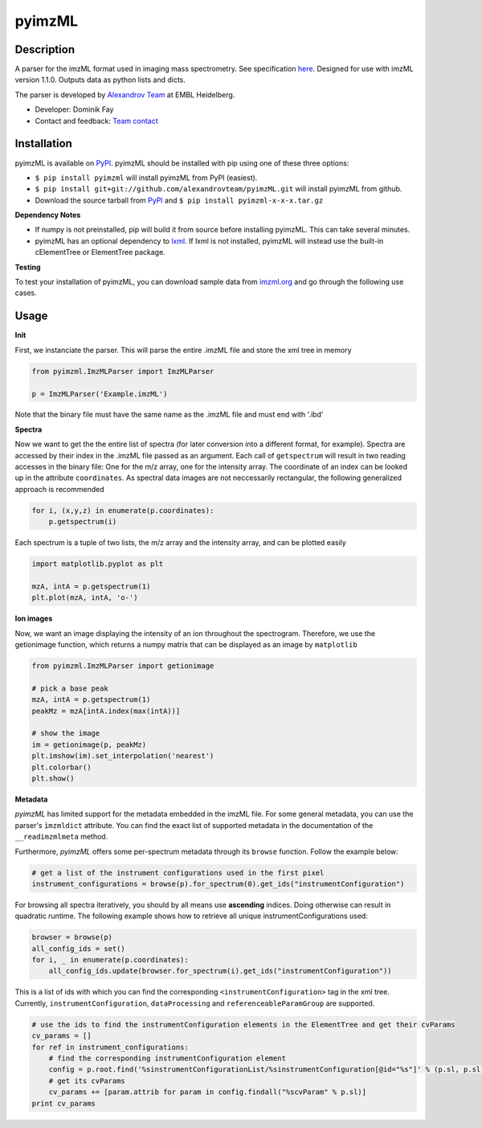 pyimzML
=======

.. image:: https://readthedocs.org/projects/pyimzml/badge/?version=latest
    :target: http://pyimzml.readthedocs.org/en/latest/?badge=latest
    :alt: Documentation Status

Description
-----------
A parser for the imzML format used in imaging mass spectrometry. See specification
`here  <http://imzml.org/download/imzml/specifications_imzML1.1.0_RC1.pdf>`_.
Designed for use with imzML version 1.1.0. Outputs data as python lists and dicts.

The parser is developed by `Alexandrov Team <http://www.embl.de/research/units/scb/alexandrov/index.html>`_ at EMBL Heidelberg.

* Developer: Dominik Fay
* Contact and feedback: `Team contact <http://www.embl.de/research/units/scb/alexandrov/contact/index.html>`_

Installation
------------
pyimzML is available on `PyPI <https://pypi.python.org/pypi/pyimzML>`_. pyimzML
should be installed with pip using one of these three options:

* ``$ pip install pyimzml`` will install pyimzML from PyPI (easiest).
* ``$ pip install git+git://github.com/alexandrovteam/pyimzML.git`` will install pyimzML from github.
* Download the source tarball from `PyPI <https://pypi.python.org/pypi/pyimzML>`_ and ``$ pip install pyimzml-x-x-x.tar.gz``

**Dependency Notes**

* If numpy is not preinstalled, pip will build it from source before installing pyimzML. This can take several minutes.
* pyimzML has an optional dependency to `lxml <http://lxml.de/index.html>`_. If lxml is not installed, pyimzML will instead use the built-in cElementTree or ElementTree package.

**Testing**

To test your installation of pyimzML, you can download sample data from `imzml.org <http://imzml.org/index.php?option=com_content&view=article&id=186&Itemid=68>`_ and go through the following use cases.

Usage
-----
**Init**

First, we instanciate the parser. This will parse the entire .imzML file and
store the xml tree in memory

.. code-block:: python

    from pyimzml.ImzMLParser import ImzMLParser

    p = ImzMLParser('Example.imzML')

Note that the binary file must have the same name as the .imzML file and must
end with \'.ibd\'

**Spectra**

Now we want to get the the entire list of spectra (for later conversion into a
different format, for example). Spectra are accessed by their index in the
.imzML file passed as an argument. Each call of ``getspectrum`` will result in
two reading accesses in the binary file: One for the m/z array, one for the
intensity array. The coordinate of an index can be looked up in the attribute
``coordinates``. As spectral data images are not neccessarily rectangular, the
following generalized approach is recommended

.. code-block:: python

    for i, (x,y,z) in enumerate(p.coordinates):
        p.getspectrum(i)

Each spectrum is a tuple of two lists, the m/z array and the intensity array,
and can be plotted easily

.. code-block:: python

    import matplotlib.pyplot as plt

    mzA, intA = p.getspectrum(1)
    plt.plot(mzA, intA, 'o-')

**Ion images**

Now, we want an image displaying the intensity of an ion throughout the
spectrogram. Therefore, we use the getionimage function, which returns a numpy
matrix that can be displayed as an image by ``matplotlib``

.. code-block:: python

    from pyimzml.ImzMLParser import getionimage

    # pick a base peak
    mzA, intA = p.getspectrum(1)
    peakMz = mzA[intA.index(max(intA))]

    # show the image
    im = getionimage(p, peakMz)
    plt.imshow(im).set_interpolation('nearest')
    plt.colorbar()
    plt.show()

**Metadata**

*pyimzML* has limited support for the metadata embedded in the imzML file. For some general metadata, you can use
the parser's ``ìmzmldict`` attribute. You can find the exact list of supported metadata in the documentation of the
``__readimzmlmeta`` method.

Furthermore, *pyimzML* offers some per-spectrum metadata through its ``browse`` function. Follow the example below:

.. code-block:: python

    # get a list of the instrument configurations used in the first pixel
    instrument_configurations = browse(p).for_spectrum(0).get_ids("instrumentConfiguration")

For browsing all spectra iteratively, you should by all means use **ascending** indices. Doing otherwise can result
in quadratic runtime. The following example shows how to retrieve all unique instrumentConfigurations used:

.. code-block:: python

    browser = browse(p)
    all_config_ids = set()
    for i, _ in enumerate(p.coordinates):
        all_config_ids.update(browser.for_spectrum(i).get_ids("instrumentConfiguration"))

This is a list of ids with which you can find the corresponding ``<instrumentConfiguration>`` tag in the xml tree.
Currently, ``instrumentConfiguration``, ``dataProcessing`` and ``referenceableParamGroup`` are supported.

.. code-block:: python

    # use the ids to find the instrumentConfiguration elements in the ElementTree and get their cvParams
    cv_params = []
    for ref in instrument_configurations:
        # find the corresponding instrumentConfiguration element
        config = p.root.find('%sinstrumentConfigurationList/%sinstrumentConfiguration[@id="%s"]' % (p.sl, p.sl, ref))
        # get its cvParams
        cv_params += [param.attrib for param in config.findall("%scvParam" % p.sl)]
    print cv_params

